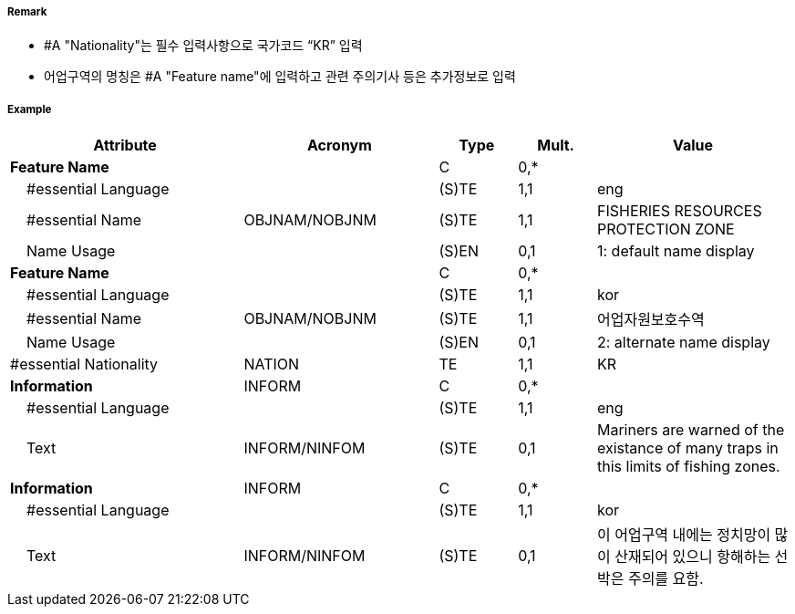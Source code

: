 // tag::FisheryZone[]
===== Remark

- #A "Nationality"는 필수 입력사항으로 국가코드 “KR” 입력
- 어업구역의 명칭은  #A "Feature name"에 입력하고 관련 주의기사 등은 추가정보로 입력

===== Example
[cols="30,25,10,10,25", options="header"]
|===
|Attribute |Acronym |Type |Mult. |Value

|**Feature Name**||C|0,*| 
|    #essential Language||(S)TE|1,1| eng
|    #essential Name|OBJNAM/NOBJNM|(S)TE|1,1| FISHERIES RESOURCES PROTECTION ZONE  
|    Name Usage||(S)EN|0,1| 1: default name display  
|**Feature Name**||C|0,*| 
|    #essential Language||(S)TE|1,1| kor
|    #essential Name|OBJNAM/NOBJNM|(S)TE|1,1| 어업자원보호수역 
|    Name Usage||(S)EN|0,1| 2: alternate name display 
|#essential Nationality|NATION|TE|1,1| KR
|**Information**|INFORM|C|0,*| 
|    #essential Language||(S)TE|1,1| eng
|    Text|INFORM/NINFOM|(S)TE|0,1| Mariners are warned of the existance of many traps in this limits of fishing zones. 
|**Information**|INFORM|C|0,*| 
|    #essential Language||(S)TE|1,1| kor
|    Text|INFORM/NINFOM|(S)TE|0,1| 이 어업구역 내에는  정치망이 많이 산재되어 있으니 항해하는 선박은 주의를 요함.
|===

// end::FisheryZone[]
